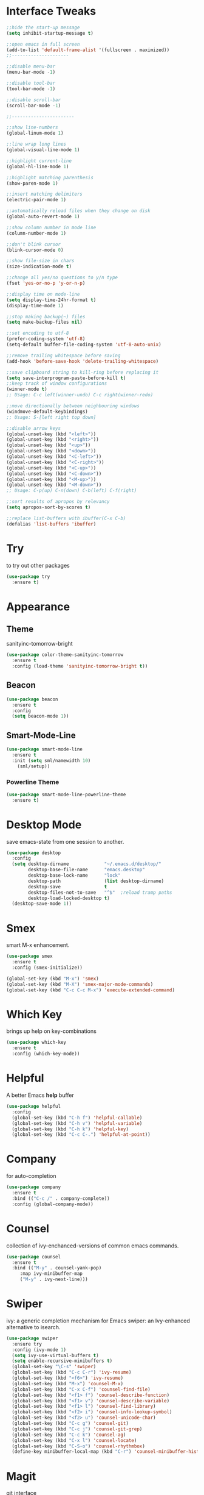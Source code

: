 #+STARTIP: overview

* Interface Tweaks
  #+BEGIN_SRC emacs-lisp
    ;;hide the start-up message
    (setq inhibit-startup-message t)

    ;;open emacs in full screen
    (add-to-list 'default-frame-alist '(fullscreen . maximized))
    ;;---------------------

    ;;disable menu-bar
    (menu-bar-mode -1)

    ;;disable tool-bar
    (tool-bar-mode -1)

    ;;disable scroll-bar
    (scroll-bar-mode -1)

    ;;-----------------------

    ;;show line-numbers
    (global-linum-mode 1)

    ;;line wrap long lines
    (global-visual-line-mode 1)

    ;;highlight current-line
    (global-hl-line-mode 1)

    ;;highlight matching parenthesis
    (show-paren-mode 1)

    ;;insert matching delimiters
    (electric-pair-mode 1)

    ;;automatically reload files when they change on disk
    (global-auto-revert-mode 1)

    ;;show column number in mode line
    (column-number-mode 1)

    ;;don't blink cursor
    (blink-cursor-mode 0)

    ;;show file-size in chars
    (size-indication-mode t)

    ;;change all yes/no questions to y/n type
    (fset 'yes-or-no-p 'y-or-n-p)

    ;;display time on mode-line
    (setq display-time-24hr-format t)
    (display-time-mode 1)

    ;;stop making backup(~) files
    (setq make-backup-files nil)

    ;;set encoding to utf-8
    (prefer-coding-system 'utf-8)
    (setq-default buffer-file-coding-system 'utf-8-auto-unix)

    ;;remove trailing whitespace before saving
    (add-hook 'before-save-hook 'delete-trailing-whitespace)

    ;;save clipboard string to kill-ring before replacing it
    (setq save-interprogram-paste-before-kill t)
    ;;keep track of window configurations
    (winner-mode t)
    ;; Usage: C-c left(winner-undo) C-c right(winner-redo)

    ;;move directionally between neighbouring windows
    (windmove-default-keybindings)
    ;; Usage: S-[left right top down]

    ;;disable arrow keys
    (global-unset-key (kbd "<left>"))
    (global-unset-key (kbd "<right>"))
    (global-unset-key (kbd "<up>"))
    (global-unset-key (kbd "<down>"))
    (global-unset-key (kbd "<C-left>"))
    (global-unset-key (kbd "<C-right>"))
    (global-unset-key (kbd "<C-up>"))
    (global-unset-key (kbd "<C-down>"))
    (global-unset-key (kbd "<M-up>"))
    (global-unset-key (kbd "<M-down>"))
    ;; Usage: C-p(up) C-n(down) C-b(left) C-f(right)

    ;;sort results of apropos by relevancy
    (setq apropos-sort-by-scores t)

    ;;replace list-buffers with ibuffer(C-x C-b)
    (defalias 'list-buffers 'ibuffer)
  #+END_SRC

* Try
  to try out other packages
  #+BEGIN_SRC emacs-lisp
    (use-package try
      :ensure t)
  #+END_SRC

* Appearance
** Theme
   sanityinc-tomorrow-bright
   #+BEGIN_SRC emacs-lisp
   (use-package color-theme-sanityinc-tomorrow
     :ensure t
     :config (load-theme 'sanityinc-tomorrow-bright t))
   #+END_SRC
** Beacon
   #+BEGIN_SRC emacs-lisp
  (use-package beacon
    :ensure t
    :config
    (setq beacon-mode 1))
   #+END_SRC

** Smart-Mode-Line
#+BEGIN_SRC emacs-lisp
  (use-package smart-mode-line
    :ensure t
    :init (setq sml/namewidth 10)
	  (sml/setup))
#+END_SRC

*** Powerline Theme
#+BEGIN_SRC emacs-lisp
  (use-package smart-mode-line-powerline-theme
    :ensure t)
#+END_SRC

* Desktop Mode
  save emacs-state from one session to another.
  #+BEGIN_SRC emacs-lisp
    (use-package desktop
      :config
      (setq desktop-dirname             "~/.emacs.d/desktop/"
            desktop-base-file-name      "emacs.desktop"
            desktop-base-lock-name      "lock"
            desktop-path                (list desktop-dirname)
            desktop-save                t
            desktop-files-not-to-save   "^$"  ;reload tramp paths
            desktop-load-locked-desktop t)
      (desktop-save-mode 1))
  #+END_SRC

* Smex
  smart M-x enhancement.
  #+BEGIN_SRC emacs-lisp
  (use-package smex
    :ensure t
    :config (smex-initialize))

  (global-set-key (kbd "M-x") 'smex)
  (global-set-key (kbd "M-X") 'smex-major-mode-commands)
  (global-set-key (kbd "C-c C-c M-x") 'execute-extended-command)
  #+END_SRC

* Which Key
  brings up help on key-combinations
  #+BEGIN_SRC emacs-lisp
    (use-package which-key
      :ensure t
      :config (which-key-mode))
  #+END_SRC

* Helpful
A better Emacs *help* buffer
#+BEGIN_SRC emacs-lisp
    (use-package helpful
      :config
      (global-set-key (kbd "C-h f") 'helpful-callable)
      (global-set-key (kbd "C-h v") 'helpful-variable)
      (global-set-key (kbd "C-h k") 'helpful-key)
      (global-set-key (kbd "C-c C-.") 'helpful-at-point))
#+END_SRC

* Company
  for auto-completion
  #+BEGIN_SRC emacs-lisp
    (use-package company
      :ensure t
      :bind (("C-c /" . company-complete))
      :config (global-company-mode))
  #+END_SRC

* Counsel
  collection of ivy-enchanced-versions of common emacs commands.
  #+BEGIN_SRC emacs-lisp
    (use-package counsel
      :ensure t
      :bind (("M-y" . counsel-yank-pop)
	     :map ivy-minibuffer-map
	     ("M-y" . ivy-next-line)))
  #+END_SRC

* Swiper
  ivy: a generic completion mechanism for Emacs
  swiper: an Ivy-enhanced alternative to isearch.
  #+BEGIN_SRC emacs-lisp
    (use-package swiper
      :ensure try
      :config (ivy-mode 1)
      (setq ivy-use-virtual-buffers t)
      (setq enable-recursive-minibuffers t)
      (global-set-key "\C-s" 'swiper)
      (global-set-key (kbd "C-c C-r") 'ivy-resume)
      (global-set-key (kbd "<f6>") 'ivy-resume)
      (global-set-key (kbd "M-x") 'counsel-M-x)
      (global-set-key (kbd "C-x C-f") 'counsel-find-file)
      (global-set-key (kbd "<f1> f") 'counsel-describe-function)
      (global-set-key (kbd "<f1> v") 'counsel-describe-variable)
      (global-set-key (kbd "<f1> l") 'counsel-find-library)
      (global-set-key (kbd "<f2> i") 'counsel-info-lookup-symbol)
      (global-set-key (kbd "<f2> u") 'counsel-unicode-char)
      (global-set-key (kbd "C-c g") 'counsel-git)
      (global-set-key (kbd "C-c j") 'counsel-git-grep)
      (global-set-key (kbd "C-c k") 'counsel-ag)
      (global-set-key (kbd "C-x l") 'counsel-locate)
      (global-set-key (kbd "C-S-o") 'counsel-rhythmbox)
      (define-key minibuffer-local-map (kbd "C-r") 'counsel-minibuffer-history))
  #+END_SRC

* Magit
  git interface
  #+BEGIN_SRC emacs-lisp
    (use-package magit
      :ensure t
      :bind ("C-x g" . magit-status))
  #+END_SRC

* Org Mode
  #+BEGIN_SRC emacs-lisp
    (global-set-key "\C-cl" 'org-store-link)
    (global-set-key "\C-ca" 'org-agenda)
    (global-set-key "\C-cc" 'org-capture)
    (global-set-key "\C-cb" 'org-switchb)

    ;;use org-bullets
    (use-package org-bullets
      :ensure t
      :config (add-hook 'org-mode-hook 'org-bullets-mode))
  #+END_SRC

* Org Reveal

  #+BEGIN_SRC emacs-lisp
  (use-package ox-reveal
  :ensure ox-reveal)

  (setq org-reveal-root "http://cdn.jsdelivr.net/reveal.js/3.0.0/")
  (setq org-reveal-mathjax t)

  (use-package htmlize
  :ensure t)
  #+END_SRC

* PDF Tools
  #+BEGIN_SRC emacs-lisp
  (use-package pdf-tools
    :ensure t
    :init
    (pdf-tools-install))
  #+END_SRC

* Nov
Major mode for reading EPUB files.
#+BEGIN_SRC emacs-lisp
  (use-package nov
    :ensure t
    :config (add-to-list 'auto-mode-alist '("\\.epub\\'" . nov-mode)))
#+END_SRC

* Web Mode

  #+BEGIN_SRC emacs-lisp
    ;; for html & css
    (use-package web-mode
      :ensure t
      :defer t
      :init (add-hook 'before-save-hook 'web-mode-buffer-indent)    ;;indent buffer before saving
      :mode
      ("\\.html?\\'" . web-mode)
      ("\\.css?\\'" . web-mode)
      :config
      (setq-default indent-tabs-mode nil)
      (setq web-mode-markup-indent-offset 2)
      (setq web-mode-code-indent-offset 2)
      (setq web-mode-css-indent-offset 2)
      (setq web-mode-script-padding 0)
      (setq web-mode-enable-auto-expanding t)
      (setq web-mode-enable-css-colorization t)
      (setq web-mode-enable-auto-pairing nil)
      (setq web-mode-enable-auto-closing t)
      (setq web-mode-enable-auto-quoting t)
      (setq web-mode-auto-close-style 2)      ;;close after opening-tag
      (setq web-mode-auto-quote-style 2))     ;;use single-quotes for attributes(requires v15)
  #+END_SRC

* Emmet Mode
  produces HTML from CSS-like selectors
  #+BEGIN_SRC emacs-lisp
  (use-package emmet-mode
    :ensure t
    :config
    (add-hook 'sgml-mode-hook 'emmet-mode)
    (add-hook 'web-mode-hook 'emmet-mode)
    (add-hook 'css-mode-hook 'emmet-mode))
  #+END_SRC

* Clojure Stuff

** clojure-mode-extra-font-locking
   better syntax highlighting for clojure files
   #+BEGIN_SRC emacs-lisp
     (use-package clojure-mode-extra-font-locking
       :ensure t)
   #+END_SRC

** rainbow-delimiters
   add colours to matching parens
   #+BEGIN_SRC emacs-lisp
     (use-package rainbow-delimiters
       :ensure t
       :init (add-hook 'prog-mode-hook 'rainbow-delimiters-mode)
	     (add-hook 'cider-repl-mode-hook 'rainbow-delimiters-mode))
   #+END_SRC

** aggresive-indent
   aggressively indent clojure-code
   #+BEGIN_SRC emacs-lisp
     (use-package aggressive-indent
       :ensure t
       :config (add-hook 'clojure-mode-hook 'aggressive-indent-mode))
   #+END_SRC

** paredit
   allows easier sexp navigation/manipulation
   #+BEGIN_SRC emacs-lisp
     (use-package paredit
       :ensure t
       :init
       (add-hook 'clojure-mode-hook 'enable-paredit-mode)
       (add-hook 'cider-repl-mode-hook 'enable-paredit-mode))
   #+END_SRC

** cider
   connects clojure repl to buffer
   #+BEGIN_SRC emacs-lisp
     (use-package cider
       :ensure t
       :init (setq cider-repl-pop-to-buffer-on-connect t
		   cider-mode-line nil
		   cider-prompt-for-symbol nil
		   cider-show-error-buffer t
		   cider-auto-select-error-buffer t
		   cider-repl-history-file "~/.emacs.d/cider-history"
		   cider-repl-wrap-history t
		   cider-repl-history-size 100
		   cider-repl-use-clojure-font-lock t
		   cider-docview-fill-column 70
		   cider-stacktrace-fill-column 76
		   nrepl-hide-special-buffers t
		   nrepl-popup-stacktraces nil
		   nrepl-log-messages nil
		   nrepl-hide-special-buffers t
		   cider-repl-display-help-banner nil
		   cider-repl-result-prefix ";; => ")
	:config
	(add-hook 'cider-mode-hook #'eldoc-mode)
	(add-hook 'cider-mode-hook #'company-mode)
	(add-hook 'cider-repl-mode-hook #'eldoc-mode)
	(add-hook 'cider-repl-mode-hook #'company-mode))

   #+END_SRC

** clj-refactor
   provides refactoring support
   #+BEGIN_SRC emacs-lisp
     (use-package clj-refactor
       :ensure t)
   #+END_SRC
* Flycheck
  on-the-fly syntax checker
  #+BEGIN_SRC emacs-lisp
      (use-package flycheck
	:ensure t
	:init (global-flycheck-mode t)
	:config (setq-default flycheck-disabled-checkers '(emacs-lisp-checkdoc)))
  #+END_SRC

* Yasnippet
  allows to expand text aliases
  #+BEGIN_SRC emacs-lisp
    (use-package yasnippet
    :ensure t
    :init (yas-global-mode 1))
  #+END_SRC

* Undo Tree
  treats undo history as a tree
  #+BEGIN_SRC emacs-lisp
  (use-package undo-tree
    :ensure t
    :init (global-undo-tree-mode))
  #+END_SRC

* Projectile
  #+BEGIN_SRC emacs-lisp
  (use-package projectile
    :ensure t
    :config
    (projectile-global-mode)
  (setq projectile-completion-system 'ivy))

  (use-package counsel-projectile
    :ensure t
    :config
    (setq counsel-projectile-on t))
  #+END_SRC
